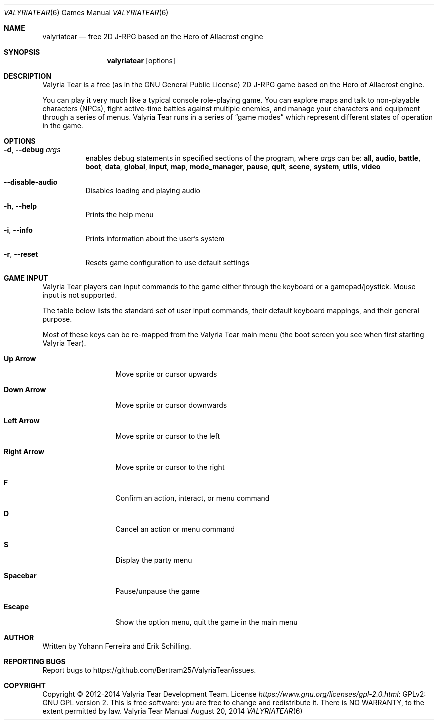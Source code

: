 .Dd August 20, 2014
.Dt VALYRIATEAR 6
.Os "Valyria Tear Manual"
.Sh NAME
.Nm valyriatear
.Nd free 2D J-RPG based on the Hero of Allacrost engine
.Sh SYNOPSIS
.Nm valyriatear
.Op options
.Sh DESCRIPTION
Valyria Tear is a free (as in the GNU General Public License) 2D
J-RPG game based on the Hero of Allacrost engine.
.Pp
You can play it very much like a typical console role-playing game.
You can explore maps and talk to non-playable characters (NPCs),
fight active-time battles against multiple enemies,
and manage your characters and equipment through a series of menus.
Valyria Tear runs in a series of
.Dq game modes
which represent different states of operation in the game.
.Sh OPTIONS
.Bl -tag -width Ds
.It Fl d , Fl Fl debug Ar args
enables debug statements in specified sections of the program,
where
.Ar args
can be:
.Cm all , audio , battle , boot , data , global , input , map ,
.Cm mode_manager , pause , quit , scene , system , utils , video
.It Fl Fl disable-audio
Disables loading and playing audio
.It Fl h , Fl Fl help
Prints the help menu
.It Fl i , Fl Fl info
Prints information about the user's system
.It Fl r , Fl Fl reset
Resets game configuration to use default settings
.El
.Sh GAME INPUT
Valyria Tear players can input commands to the game either through the keyboard
or a gamepad/joystick.
Mouse input is not supported.
.Pp
The table below lists the standard set of user input commands,
their default keyboard mappings, and their general purpose.
.Pp
Most of these keys can be re-mapped from the Valyria Tear main menu
(the boot screen you see when first starting Valyria Tear).
.Bl -tag -width "Right Arrow"
.It Cm "Up Arrow"
Move sprite or cursor upwards
.It Cm "Down Arrow"
Move sprite or cursor downwards
.It Cm "Left Arrow"
Move sprite or cursor to the left
.It Cm "Right Arrow"
Move sprite or cursor to the right
.It Cm F
Confirm an action, interact, or menu command
.It Cm D
Cancel an action or menu command
.It Cm S
Display the party menu
.It Cm Spacebar
Pause/unpause the game
.It Cm Escape
Show the option menu, quit the game in the main menu
.El
.Sh AUTHOR
.An -nosplit
Written by
.An Yohann Ferreira
and
.An Erik Schilling .
.Sh REPORTING BUGS
Report bugs to
.Lk https://github.com/Bertram25/ValyriaTear/issues .
.Sh COPYRIGHT
Copyright \(co 2012-2014 Valyria Tear Development Team.
License
.Lk "GPLv2: GNU GPL version 2" https://www.gnu.org/licenses/gpl-2.0.html .
This is free software: you are free to change and redistribute it.
There is NO WARRANTY, to the extent permitted by law.
